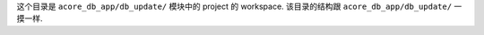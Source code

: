 这个目录是 ``acore_db_app/db_update/`` 模块中的 project 的 workspace. 该目录的结构跟 ``acore_db_app/db_update/`` 一摸一样.

